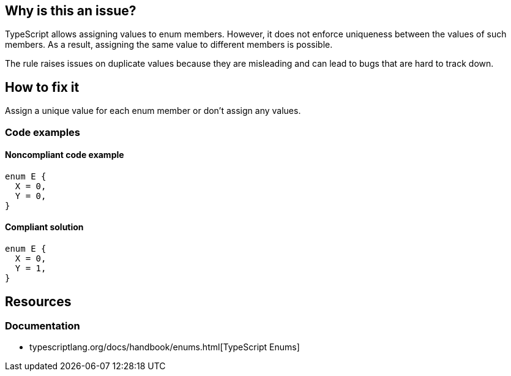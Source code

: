 == Why is this an issue?

TypeScript allows assigning values to enum members. However, it does not enforce uniqueness between the values of such members. As a result, assigning the same value to different members is possible.

The rule raises issues on duplicate values because they are misleading and can lead to bugs that are hard to track down.

== How to fix it

Assign a unique value for each enum member or don't assign any values.

=== Code examples

==== Noncompliant code example

[source,typescript,diff-id=1,diff-type=noncompliant]
----
enum E {
  X = 0,
  Y = 0,
}
----

==== Compliant solution

[source,typescript,diff-id=1,diff-type=compliant]
----
enum E {
  X = 0,
  Y = 1,
}
----

//=== How does this work?

//=== Pitfalls

//=== Going the extra mile

== Resources

=== Documentation

- typescriptlang.org/docs/handbook/enums.html[TypeScript Enums]

//=== Articles & blog posts
//=== Conference presentations
//=== Standards
